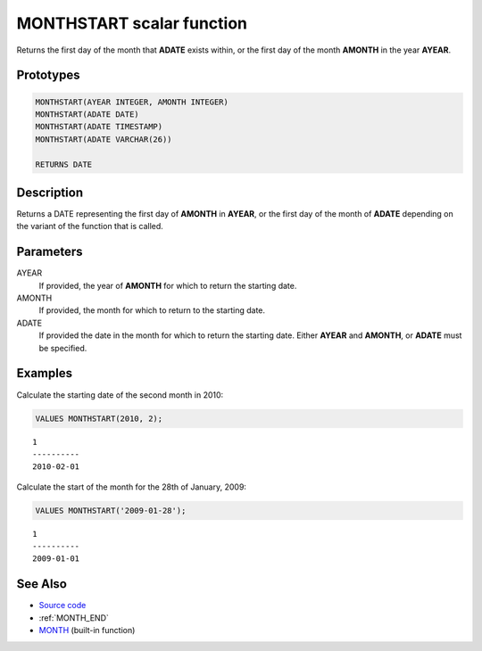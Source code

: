 .. _MONTH_START:

==========================
MONTHSTART scalar function
==========================

Returns the first day of the month that **ADATE** exists within, or the first
day of the month **AMONTH** in the year **AYEAR**.

Prototypes
==========

.. code-block:: sql

    MONTHSTART(AYEAR INTEGER, AMONTH INTEGER)
    MONTHSTART(ADATE DATE)
    MONTHSTART(ADATE TIMESTAMP)
    MONTHSTART(ADATE VARCHAR(26))

    RETURNS DATE


Description
===========

Returns a DATE representing the first day of **AMONTH** in **AYEAR**, or the
first day of the month of **ADATE** depending on the variant of the function
that is called.

Parameters
==========

AYEAR
    If provided, the year of **AMONTH** for which to return the starting date.

AMONTH
    If provided, the month for which to return to the starting date.

ADATE
    If provided the date in the month for which to return the starting date.
    Either **AYEAR** and **AMONTH**, or **ADATE** must be specified.

Examples
========

Calculate the starting date of the second month in 2010:

.. code-block:: sql

    VALUES MONTHSTART(2010, 2);

::

    1
    ----------
    2010-02-01


Calculate the start of the month for the 28th of January, 2009:

.. code-block:: sql

    VALUES MONTHSTART('2009-01-28');

::

    1
    ----------
    2009-01-01


See Also
========

* `Source code`_
* :ref:`MONTH_END`
* `MONTH`_ (built-in function)

.. _Source code: https://github.com/waveform-computing/db2utils/blob/master/date_time.sql#L454
.. _MONTH: http://publib.boulder.ibm.com/infocenter/db2luw/v9r7/topic/com.ibm.db2.luw.sql.ref.doc/doc/r0000830.html
